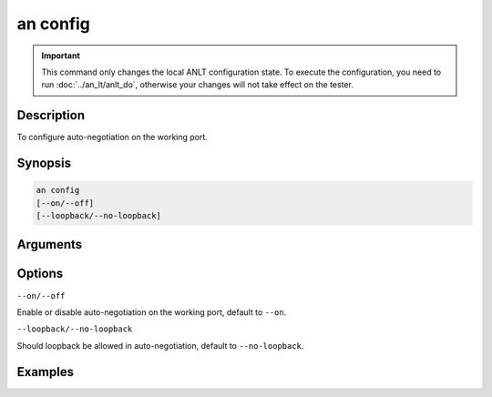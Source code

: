 an config
=========

.. important::

    This command only changes the local ANLT configuration state. To execute the configuration, you need to run :doc:`../an_lt/anlt_do`, otherwise your changes will not take effect on the tester.

Description
-----------

To configure auto-negotiation on the working port.



Synopsis
--------

.. code-block:: text
    
    an config
    [--on/--off]
    [--loopback/--no-loopback]


Arguments
---------


Options
-------

``--on/--off``
    
Enable or disable auto-negotiation on the working port, default to ``--on``.

``--loopback/--no-loopback``

Should loopback be allowed in auto-negotiation, default to ``--no-loopback``.


Examples
--------

.. code-block:: text
    :caption: Autoneg should be enabled and allow loopback

    xoa-utils[123456][port0/2] > an config --on --loopback
    Port 0/2 auto-negotiation: on, loopback: allowed

    xoa-utils[123456][port0/2] >
    
.. code-block:: text
    :caption: Autoneg should be disabled

    xoa-utils[123456][port0/2] > an config --off
    Port 0/2 auto-negotiation: on, loopback: not allowed

    xoa-utils[123456][port0/2] >






